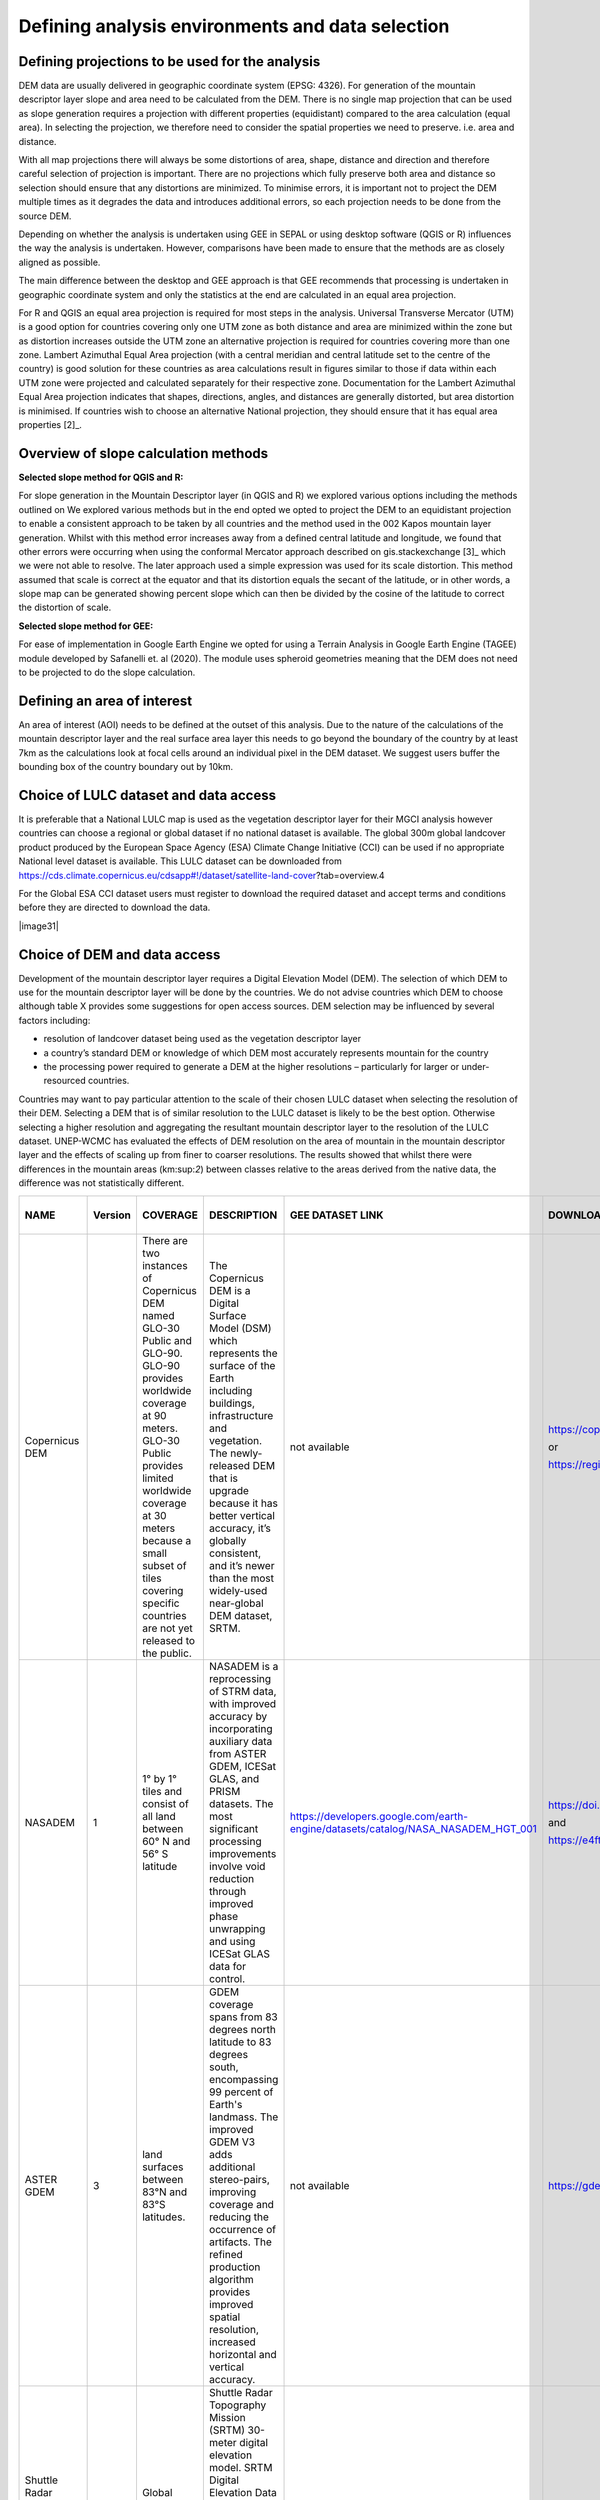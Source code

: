 
Defining analysis environments and data selection 
------------------------------------------------------

Defining projections to be used for the analysis
~~~~~~~~~~~~~~~~~~~~~~~~~~~~~~~~~~~~~~~~~~~~~~~~~~~~~~

DEM data are usually delivered in geographic coordinate system (EPSG:
4326). For generation of the mountain descriptor layer slope and area
need to be calculated from the DEM. There is no single map projection
that can be used as slope generation requires a projection with
different properties (equidistant) compared to the area calculation
(equal area). In selecting the projection, we therefore need to consider
the spatial properties we need to preserve. i.e. area and distance.

With all map projections there will always be some distortions of area,
shape, distance and direction and therefore careful selection of
projection is important. There are no projections which fully preserve
both area and distance so selection should ensure that any distortions
are minimized. To minimise errors, it is important not to project the
DEM multiple times as it degrades the data and introduces additional
errors, so each projection needs to be done from the source DEM.

Depending on whether the analysis is undertaken using GEE in SEPAL or
using desktop software (QGIS or R) influences the way the analysis is
undertaken. However, comparisons have been made to ensure that the
methods are as closely aligned as possible.

The main difference between the desktop and GEE approach is that GEE
recommends that processing is undertaken in geographic coordinate system
and only the statistics at the end are calculated in an equal area
projection.

For R and QGIS an equal area projection is required for most steps in
the analysis. Universal Transverse Mercator (UTM) is a good option for
countries covering only one UTM zone as both distance and area are
minimized within the zone but as distortion increases outside the UTM
zone an alternative projection is required for countries covering more
than one zone. Lambert Azimuthal Equal Area projection (with a central
meridian and central latitude set to the centre of the country) is good
solution for these countries as area calculations result in figures
similar to those if data within each UTM zone were projected and
calculated separately for their respective zone. Documentation for the
Lambert Azimuthal Equal Area projection indicates that shapes,
directions, angles, and distances are generally distorted, but area
distortion is minimised. If countries wish to choose an alternative
National projection, they should ensure that it has equal area
properties [2]_.

Overview of slope calculation methods 
~~~~~~~~~~~~~~~~~~~~~~~~~~~~~~~~~~~~~~~~~~~~

**Selected slope method for QGIS and R:**

For slope generation in the Mountain Descriptor layer (in QGIS and R) we
explored various options including the methods outlined on We explored
various methods but in the end opted we opted to project the DEM to an
equidistant projection to enable a consistent approach to be taken by
all countries and the method used in the 002 Kapos mountain layer
generation. Whilst with this method error increases away from a defined
central latitude and longitude, we found that other errors were
occurring when using the conformal Mercator approach described on
gis.stackexchange [3]_ which we were not able to resolve. The later
approach used a simple expression was used for its scale distortion.
This method assumed that scale is correct at the equator and that its
distortion equals the secant of the latitude, or in other words, a slope
map can be generated showing percent slope which can then be divided by
the cosine of the latitude to correct the distortion of scale.


**Selected slope method for GEE:**

For ease of implementation in Google Earth Engine we opted for using a
Terrain Analysis in Google Earth Engine (TAGEE) module developed by
Safanelli et. al (2020). The module uses spheroid geometries meaning
that the DEM does not need to be projected to do the slope calculation.

Defining an area of interest
~~~~~~~~~~~~~~~~~~~~~~~~~~~~

An area of interest (AOI) needs to be defined at the outset of this
analysis. Due to the nature of the calculations of the mountain
descriptor layer and the real surface area layer this needs to go beyond
the boundary of the country by at least 7km as the calculations look at
focal cells around an individual pixel in the DEM dataset. We suggest
users buffer the bounding box of the country boundary out by 10km.

Choice of LULC dataset and data access
~~~~~~~~~~~~~~~~~~~~~~~~~~~~~~~~~~~~~~

It is preferable that a National LULC map is used as the vegetation
descriptor layer for their MGCI analysis however countries can choose a
regional or global dataset if no national dataset is available. The
global 300m global landcover product produced by the European Space
Agency (ESA) Climate Change Initiative (CCI) can be used if no
appropriate National level dataset is available. This LULC dataset can
be downloaded from
https://cds.climate.copernicus.eu/cdsapp#!/dataset/satellite-land-cover?tab=overview.4

For the Global ESA CCI dataset users must register to download the
required dataset and accept terms and conditions before they are
directed to download the data.

|image31|

Choice of DEM and data access
~~~~~~~~~~~~~~~~~~~~~~~~~~~~~~~~~~~

Development of the mountain descriptor layer requires a Digital
Elevation Model (DEM). The selection of which DEM to use for the
mountain descriptor layer will be done by the countries. We do not
advise countries which DEM to choose although table X provides some
suggestions for open access sources. DEM selection may be influenced by
several factors including:

-  resolution of landcover dataset being used as the vegetation
   descriptor layer

-  a country’s standard DEM or knowledge of which DEM most accurately
   represents mountain for the country

-  the processing power required to generate a DEM at the higher
   resolutions – particularly for larger or under-resourced countries.

Countries may want to pay particular attention to the scale of their
chosen LULC dataset when selecting the resolution of their DEM.
Selecting a DEM that is of similar resolution to the LULC dataset is
likely to be the best option. Otherwise selecting a higher resolution
and aggregating the resultant mountain descriptor layer to the
resolution of the LULC dataset. UNEP-WCMC has evaluated the effects of
DEM resolution on the area of mountain in the mountain descriptor layer
and the effects of scaling up from finer to coarser resolutions. The
results showed that whilst there were differences in the mountain areas
(km:sup:`2`) between classes relative to the areas derived from the
native data, the difference was not statistically different.

+--------------------------------------------------+---------------+----------------------------------------------------------------------------------------------------------------------------------------------------------------------------------------------------------------------------------------------------------------------------------------------------------------------+-----------------------------------------------------------------------------------------------------------------------------------------------------------------------------------------------------------------------------------------------------------------------------------------------------------------------------------------------------------------------+---------------------------------------------------------------------------------------+--------------------------------------------------------------------------------------------------------------------------------------------------------------------------+----------------------------+-----------------------------+------------------------------+-------------------------------+----------------------------+----------------------------+-----------------------------------------------------------------------------------------------------------------------------------------------------------------------------------------------------------------------------------------------------------+
| **NAME**                                         | **Version**   | **COVERAGE**                                                                                                                                                                                                                                                                                                         | **DESCRIPTION**                                                                                                                                                                                                                                                                                                                                                       | **GEE DATASET LINK**                                                                  | **DOWNLOAD LINK**                                                                                                                                                        | **FORMAT**                 | **30 arc seconds (~1km)**   | **15 arc seconds (~500m)**   | **7.5 arc seconds (~230m)**   | **3 arc seconds (~90m)**   | **1 arc seconds (~30m)**   | **CITATION**                                                                                                                                                                                                                                              |
+--------------------------------------------------+---------------+----------------------------------------------------------------------------------------------------------------------------------------------------------------------------------------------------------------------------------------------------------------------------------------------------------------------+-----------------------------------------------------------------------------------------------------------------------------------------------------------------------------------------------------------------------------------------------------------------------------------------------------------------------------------------------------------------------+---------------------------------------------------------------------------------------+--------------------------------------------------------------------------------------------------------------------------------------------------------------------------+----------------------------+-----------------------------+------------------------------+-------------------------------+----------------------------+----------------------------+-----------------------------------------------------------------------------------------------------------------------------------------------------------------------------------------------------------------------------------------------------------+
| Copernicus DEM                                   |               | There are two instances of Copernicus DEM named GLO-30 Public and GLO-90. GLO-90 provides worldwide coverage at 90 meters. GLO-30 Public provides limited worldwide coverage at 30 meters because a small subset of tiles covering specific countries are not yet released to the public.                            | The Copernicus DEM is a Digital Surface Model (DSM) which represents the surface of the Earth including buildings, infrastructure and vegetation. The newly-released DEM that is upgrade because it has better vertical accuracy, it’s globally consistent, and it’s newer than the most widely-used near-global DEM dataset, SRTM.                                   | not available                                                                         | https://copernicus-dem-30m.s3.amazonaws.com/readme.html                                                                                                                  | Cloud Optimized GeoTIFFs   |                             |                              |                               | P                          | P                          | European Space Agency, Sinergise (2021). Copernicus Global Digital Elevation Model. Distributed by OpenTopography. https://doi.org/10.5069/G9028PQB Accessed: 2021-11-01                                                                                  |
|                                                  |               |                                                                                                                                                                                                                                                                                                                      |                                                                                                                                                                                                                                                                                                                                                                       |                                                                                       |                                                                                                                                                                          |                            |                             |                              |                               |                            |                            |                                                                                                                                                                                                                                                           |
|                                                  |               |                                                                                                                                                                                                                                                                                                                      |                                                                                                                                                                                                                                                                                                                                                                       |                                                                                       | or                                                                                                                                                                       |                            |                             |                              |                               |                            |                            |                                                                                                                                                                                                                                                           |
|                                                  |               |                                                                                                                                                                                                                                                                                                                      |                                                                                                                                                                                                                                                                                                                                                                       |                                                                                       |                                                                                                                                                                          |                            |                             |                              |                               |                            |                            |                                                                                                                                                                                                                                                           |
|                                                  |               |                                                                                                                                                                                                                                                                                                                      |                                                                                                                                                                                                                                                                                                                                                                       |                                                                                       | https://registry.opendata.aws/copernicus-dem/                                                                                                                            |                            |                             |                              |                               |                            |                            |                                                                                                                                                                                                                                                           |
+--------------------------------------------------+---------------+----------------------------------------------------------------------------------------------------------------------------------------------------------------------------------------------------------------------------------------------------------------------------------------------------------------------+-----------------------------------------------------------------------------------------------------------------------------------------------------------------------------------------------------------------------------------------------------------------------------------------------------------------------------------------------------------------------+---------------------------------------------------------------------------------------+--------------------------------------------------------------------------------------------------------------------------------------------------------------------------+----------------------------+-----------------------------+------------------------------+-------------------------------+----------------------------+----------------------------+-----------------------------------------------------------------------------------------------------------------------------------------------------------------------------------------------------------------------------------------------------------+
| NASADEM                                          | 1             | 1° by 1° tiles and consist of all land between 60° N and 56° S latitude                                                                                                                                                                                                                                              | NASADEM is a reprocessing of STRM data, with improved accuracy by incorporating auxiliary data from ASTER GDEM, ICESat GLAS, and PRISM datasets. The most significant processing improvements involve void reduction through improved phase unwrapping and using ICESat GLAS data for control.                                                                        | https://developers.google.com/earth-engine/datasets/catalog/NASA\_NASADEM\_HGT\_001   | https://doi.org/10.5067/MEaSUREs/NASADEM/NASADEM\_HGT.001                                                                                                                | SRTM HGT                   |                             |                              |                               |                            | P                          | NASA JPL. NASADEM Merged DEM Global 1 arc second V001. 2020, distributed by NASA EOSDIS Land Processes DAAC, https://doi.org/10.5067/MEaSUREs/NASADEM/NASADEM\_HGT.001. Accessed YYYY-MM-DD.                                                              |
|                                                  |               |                                                                                                                                                                                                                                                                                                                      |                                                                                                                                                                                                                                                                                                                                                                       |                                                                                       |                                                                                                                                                                          |                            |                             |                              |                               |                            |                            |                                                                                                                                                                                                                                                           |
|                                                  |               |                                                                                                                                                                                                                                                                                                                      |                                                                                                                                                                                                                                                                                                                                                                       |                                                                                       | and                                                                                                                                                                      |                            |                             |                              |                               |                            |                            |                                                                                                                                                                                                                                                           |
|                                                  |               |                                                                                                                                                                                                                                                                                                                      |                                                                                                                                                                                                                                                                                                                                                                       |                                                                                       |                                                                                                                                                                          |                            |                             |                              |                               |                            |                            |                                                                                                                                                                                                                                                           |
|                                                  |               |                                                                                                                                                                                                                                                                                                                      |                                                                                                                                                                                                                                                                                                                                                                       |                                                                                       | https://e4ftl01.cr.usgs.gov/MEASURES/NASADEM\_HGT.001/2000.02.11/                                                                                                        |                            |                             |                              |                               |                            |                            |                                                                                                                                                                                                                                                           |
+--------------------------------------------------+---------------+----------------------------------------------------------------------------------------------------------------------------------------------------------------------------------------------------------------------------------------------------------------------------------------------------------------------+-----------------------------------------------------------------------------------------------------------------------------------------------------------------------------------------------------------------------------------------------------------------------------------------------------------------------------------------------------------------------+---------------------------------------------------------------------------------------+--------------------------------------------------------------------------------------------------------------------------------------------------------------------------+----------------------------+-----------------------------+------------------------------+-------------------------------+----------------------------+----------------------------+-----------------------------------------------------------------------------------------------------------------------------------------------------------------------------------------------------------------------------------------------------------+
| ASTER GDEM                                       | 3             | land surfaces between 83°N and 83°S latitudes.                                                                                                                                                                                                                                                                       | GDEM coverage spans from 83 degrees north latitude to 83 degrees south, encompassing 99 percent of Earth's landmass. The improved GDEM V3 adds additional stereo-pairs, improving coverage and reducing the occurrence of artifacts. The refined production algorithm provides improved spatial resolution, increased horizontal and vertical accuracy.               | not available                                                                         | https://gdemdl.aster.jspacesystems.or.jp/index\_en.html                                                                                                                  | GeoTIFFs                   |                             |                              |                               |                            | P                          |                                                                                                                                                                                                                                                           |
+--------------------------------------------------+---------------+----------------------------------------------------------------------------------------------------------------------------------------------------------------------------------------------------------------------------------------------------------------------------------------------------------------------+-----------------------------------------------------------------------------------------------------------------------------------------------------------------------------------------------------------------------------------------------------------------------------------------------------------------------------------------------------------------------+---------------------------------------------------------------------------------------+--------------------------------------------------------------------------------------------------------------------------------------------------------------------------+----------------------------+-----------------------------+------------------------------+-------------------------------+----------------------------+----------------------------+-----------------------------------------------------------------------------------------------------------------------------------------------------------------------------------------------------------------------------------------------------------+
| Shuttle Radar Topography Mission (SRTM) Global   | 4             | Global (minus polar regions)                                                                                                                                                                                                                                                                                         | Shuttle Radar Topography Mission (SRTM) 30-meter digital elevation model. SRTM Digital Elevation Data Version 4. This version of the SRTM digital elevation data has been processed to fill data voids, and to facilitate its ease of use.                                                                                                                            | ee.Image("CGIAR/SRTM90\_V4")                                                          | https://srtm.csi.cgiar.org/srtmdata/                                                                                                                                     | GeoTIFFs                   |                             |                              |                               |                            | P                          | Jarvis A., H.I. Reuter, A. Nelson, E. Guevara, 2008, Hole-filled seamless SRTM data V4, International Centre for Tropical Agriculture (CIAT), available from http://srtm.csi.cgiar.org.                                                                   |
|                                                  |               |                                                                                                                                                                                                                                                                                                                      |                                                                                                                                                                                                                                                                                                                                                                       |                                                                                       |                                                                                                                                                                          |                            |                             |                              |                               |                            |                            |                                                                                                                                                                                                                                                           |
|                                                  |               |                                                                                                                                                                                                                                                                                                                      |                                                                                                                                                                                                                                                                                                                                                                       |                                                                                       |                                                                                                                                                                          |                            |                             |                              |                               |                            |                            | REFERENCES                                                                                                                                                                                                                                                |
|                                                  |               |                                                                                                                                                                                                                                                                                                                      |                                                                                                                                                                                                                                                                                                                                                                       |                                                                                       |                                                                                                                                                                          |                            |                             |                              |                               |                            |                            |                                                                                                                                                                                                                                                           |
|                                                  |               |                                                                                                                                                                                                                                                                                                                      |                                                                                                                                                                                                                                                                                                                                                                       |                                                                                       |                                                                                                                                                                          |                            |                             |                              |                               |                            |                            | Reuter H.I, A. Nelson, A. Jarvis, 2007, An evaluation of void filling interpolation methods for SRTM data, International Journal of Geographic Information Science, 21:9, 983-1008.                                                                       |
+--------------------------------------------------+---------------+----------------------------------------------------------------------------------------------------------------------------------------------------------------------------------------------------------------------------------------------------------------------------------------------------------------------+-----------------------------------------------------------------------------------------------------------------------------------------------------------------------------------------------------------------------------------------------------------------------------------------------------------------------------------------------------------------------+---------------------------------------------------------------------------------------+--------------------------------------------------------------------------------------------------------------------------------------------------------------------------+----------------------------+-----------------------------+------------------------------+-------------------------------+----------------------------+----------------------------+-----------------------------------------------------------------------------------------------------------------------------------------------------------------------------------------------------------------------------------------------------------+
| Shuttle Radar Topography Mission (SRTM) Global   | 3             | Global (minus polar regions)                                                                                                                                                                                                                                                                                         | SRTM Version 3: Elimination of the voids in the NASA SRTM DEM with elevation data primarily from the ASTER GDEM2 (Global Digital Elevation Model Version 2) and secondarily from the USGS GMTED2010 elevation model or the USGS National Elevation Dataset (NED).                                                                                                     | not available                                                                         | https://doi.org/10.5069/G9445JDF                                                                                                                                         | GeoTIFFs                   |                             |                              |                               | P                          | P                          | NASA Shuttle Radar Topography Mission (SRTM)(2013). Shuttle Radar Topography Mission (SRTM) Global. Distributed by OpenTopography. https://doi.org/10.5069/G9445JDF Accessed: 2021-11-01                                                                  |
+--------------------------------------------------+---------------+----------------------------------------------------------------------------------------------------------------------------------------------------------------------------------------------------------------------------------------------------------------------------------------------------------------------+-----------------------------------------------------------------------------------------------------------------------------------------------------------------------------------------------------------------------------------------------------------------------------------------------------------------------------------------------------------------------+---------------------------------------------------------------------------------------+--------------------------------------------------------------------------------------------------------------------------------------------------------------------------+----------------------------+-----------------------------+------------------------------+-------------------------------+----------------------------+----------------------------+-----------------------------------------------------------------------------------------------------------------------------------------------------------------------------------------------------------------------------------------------------------+
| MERIT DEM                                        |               | covers land areas between 90N-60S                                                                                                                                                                                                                                                                                    | MERIT DEM a high accuracy global DEM at 3 arc second resolution (~90 m at the equator) produced by eliminating major error components from existing DEMs (NASA SRTM3 DEM, JAXA AW3D DEM, Viewfinder Panoramas DEM). MERIT DEM separates absolute bias, stripe noise, speckle noise and tree height bias using multiple satellite datasets and filtering techniques.   | ee.Image("MERIT/DEM/v1\_0\_3")                                                        | http://hydro.iis.u-tokyo.ac.jp/~yamadai/MERIT\_DEM/                                                                                                                      | GeoTIFFs                   |                             |                              |                               | P                          |                            | Yamazaki D., D. Ikeshima, R. Tawatari, T. Yamaguchi, F. O'Loughlin, J.C. Neal, C.C. Sampson, S. Kanae & P.D. Bates. A high accuracy map of global terrain elevations Geophysical Research Letters, vol.44, pp.5844-5853, 2017 doi: 10.1002/2017GL072874   |
+--------------------------------------------------+---------------+----------------------------------------------------------------------------------------------------------------------------------------------------------------------------------------------------------------------------------------------------------------------------------------------------------------------+-----------------------------------------------------------------------------------------------------------------------------------------------------------------------------------------------------------------------------------------------------------------------------------------------------------------------------------------------------------------------+---------------------------------------------------------------------------------------+--------------------------------------------------------------------------------------------------------------------------------------------------------------------------+----------------------------+-----------------------------+------------------------------+-------------------------------+----------------------------+----------------------------+-----------------------------------------------------------------------------------------------------------------------------------------------------------------------------------------------------------------------------------------------------------+
| GMTED                                            |               | This new product suite provides                                                                                                                                                                                                                                                                                      | Global Multi-resolution Terrain Elevation Data (GMTED2010), elevation dataset of choice for global and continental scale applications it incorporates the current best available global elevation data.                                                                                                                                                               | ee.Image("USGS/GMTED2010")                                                            | https://www.usgs.gov/core-science-systems/eros/coastal-changes-and-impacts/gmted2010?qt-science\_support\_page\_related\_con=0#qt-science\_support\_page\_related\_con   | GeoTIFFs                   | P                           | P                            | P                             |                            |                            | Danielson, J.J., and Gesch, D.B., 2011, Global multi-resolution terrain elevation data 2010 (GMTED2010): U.S. Geological Survey Open-File Report 2011–1073, 26 p.                                                                                         |
|                                                  |               |                                                                                                                                                                                                                                                                                                                      |                                                                                                                                                                                                                                                                                                                                                                       |                                                                                       |                                                                                                                                                                          |                            |                             |                              |                               |                            |                            |                                                                                                                                                                                                                                                           |
|                                                  |               | global coverage of all land areas from lat 84°N to 56°S formost products, and coverage from 84°N to 90°S for several products. Some areas, namely Greenland and Antarctica, do not have data available at the 15- and 7.5-arc-second resolutions because the input source data do not support that level of detail   |                                                                                                                                                                                                                                                                                                                                                                       |                                                                                       | or                                                                                                                                                                       |                            |                             |                              |                               |                            |                            |                                                                                                                                                                                                                                                           |
|                                                  |               |                                                                                                                                                                                                                                                                                                                      |                                                                                                                                                                                                                                                                                                                                                                       |                                                                                       |                                                                                                                                                                          |                            |                             |                              |                               |                            |                            |                                                                                                                                                                                                                                                           |
|                                                  |               |                                                                                                                                                                                                                                                                                                                      |                                                                                                                                                                                                                                                                                                                                                                       |                                                                                       | https://earthexplorer.usgs.gov/                                                                                                                                          |                            |                             |                              |                               |                            |                            |                                                                                                                                                                                                                                                           |
+--------------------------------------------------+---------------+----------------------------------------------------------------------------------------------------------------------------------------------------------------------------------------------------------------------------------------------------------------------------------------------------------------------+-----------------------------------------------------------------------------------------------------------------------------------------------------------------------------------------------------------------------------------------------------------------------------------------------------------------------------------------------------------------------+---------------------------------------------------------------------------------------+--------------------------------------------------------------------------------------------------------------------------------------------------------------------------+----------------------------+-----------------------------+------------------------------+-------------------------------+----------------------------+----------------------------+-----------------------------------------------------------------------------------------------------------------------------------------------------------------------------------------------------------------------------------------------------------+
| GTOPO30                                          |               | Global coverage of all land areas                                                                                                                                                                                                                                                                                    | Older 1km resolution dataset. Not recommended for use as has now been superceded by newer products. Included in this table for reference as it was used as the source DEM for development of the Kapos Mountains maps in 2000 and 2002.                                                                                                                               | ee.Image("USGS/GTOPO30")                                                              | https://doi.org//10.5066/F7DF6PQS                                                                                                                                        | ArcInfo Grid               | P                           |                              |                               |                            |                            | **U.S. Geological Survey, 1996, GTOPO30.. https://doi.org/10.5066/F7DF6PQS **                                                                                                                                                                             |
|                                                  |               |                                                                                                                                                                                                                                                                                                                      |                                                                                                                                                                                                                                                                                                                                                                       |                                                                                       |                                                                                                                                                                          |                            |                             |                              |                               |                            |                            |                                                                                                                                                                                                                                                           |
|                                                  |               |                                                                                                                                                                                                                                                                                                                      |                                                                                                                                                                                                                                                                                                                                                                       |                                                                                       | or                                                                                                                                                                       |                            |                             |                              |                               |                            |                            |                                                                                                                                                                                                                                                           |
|                                                  |               |                                                                                                                                                                                                                                                                                                                      |                                                                                                                                                                                                                                                                                                                                                                       |                                                                                       |                                                                                                                                                                          |                            |                             |                              |                               |                            |                            |                                                                                                                                                                                                                                                           |
|                                                  |               |                                                                                                                                                                                                                                                                                                                      |                                                                                                                                                                                                                                                                                                                                                                       |                                                                                       | https://earthexplorer.usgs.gov/                                                                                                                                          |                            |                             |                              |                               |                            |                            |                                                                                                                                                                                                                                                           |
+--------------------------------------------------+---------------+----------------------------------------------------------------------------------------------------------------------------------------------------------------------------------------------------------------------------------------------------------------------------------------------------------------------+-----------------------------------------------------------------------------------------------------------------------------------------------------------------------------------------------------------------------------------------------------------------------------------------------------------------------------------------------------------------------+---------------------------------------------------------------------------------------+--------------------------------------------------------------------------------------------------------------------------------------------------------------------------+----------------------------+-----------------------------+------------------------------+-------------------------------+----------------------------+----------------------------+-----------------------------------------------------------------------------------------------------------------------------------------------------------------------------------------------------------------------------------------------------------+

Table X: Sources of DEM datasets with open access. Sources ranging from
coarse scale data at 1km resolution down to finer 30m resolution. The
most recent globally consistent product available at 90m and 30m
resolutions is the Copernicus DEM which is a Digital Surface Model (DSM)
which represents the surface of the Earth including buildings,
infrastructure and vegetation.
